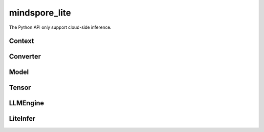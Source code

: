 mindspore_lite
==============

The Python API only support cloud-side inference.

Context
--------

.. autosummary::
    :toctree: mindspore_lite
    :nosignatures:
    :template: classtemplate.rst

    mindspore_lite.Context

Converter
---------

.. autosummary::
    :toctree: mindspore_lite
    :nosignatures:
    :template: classtemplate.rst

    mindspore_lite.FmkType
    mindspore_lite.Converter

Model
-----

.. autosummary::
    :toctree: mindspore_lite
    :nosignatures:
    :template: classtemplate.rst

    mindspore_lite.Model
    mindspore_lite.ModelGroup
    mindspore_lite.ModelGroupFlag
    mindspore_lite.ModelParallelRunner
    mindspore_lite.ModelType

Tensor
------

.. autosummary::
    :toctree: mindspore_lite
    :nosignatures:
    :template: classtemplate.rst

    mindspore_lite.DataType
    mindspore_lite.Format
    mindspore_lite.Tensor
    mindspore_lite.TensorMeta

LLMEngine
---------

.. autosummary::
    :toctree: mindspore_lite
    :nosignatures:
    :template: classtemplate.rst

    mindspore_lite.LLMReq
    mindspore_lite.LLMEngineStatus
    mindspore_lite.LLMRole
    mindspore_lite.LLMEngine
    mindspore_lite.LLMStatusCode
    mindspore_lite.LLMException

LiteInfer
----------

.. mscnautosummary::
    :toctree: mindspore_lite

    mindspore_lite.LiteInfer
